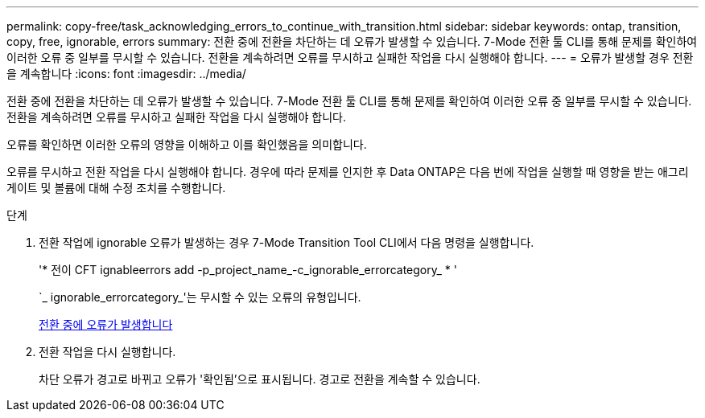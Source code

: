 ---
permalink: copy-free/task_acknowledging_errors_to_continue_with_transition.html 
sidebar: sidebar 
keywords: ontap, transition, copy, free, ignorable, errors 
summary: 전환 중에 전환을 차단하는 데 오류가 발생할 수 있습니다. 7-Mode 전환 툴 CLI를 통해 문제를 확인하여 이러한 오류 중 일부를 무시할 수 있습니다. 전환을 계속하려면 오류를 무시하고 실패한 작업을 다시 실행해야 합니다. 
---
= 오류가 발생할 경우 전환을 계속합니다
:icons: font
:imagesdir: ../media/


[role="lead"]
전환 중에 전환을 차단하는 데 오류가 발생할 수 있습니다. 7-Mode 전환 툴 CLI를 통해 문제를 확인하여 이러한 오류 중 일부를 무시할 수 있습니다. 전환을 계속하려면 오류를 무시하고 실패한 작업을 다시 실행해야 합니다.

오류를 확인하면 이러한 오류의 영향을 이해하고 이를 확인했음을 의미합니다.

오류를 무시하고 전환 작업을 다시 실행해야 합니다. 경우에 따라 문제를 인지한 후 Data ONTAP은 다음 번에 작업을 실행할 때 영향을 받는 애그리게이트 및 볼륨에 대해 수정 조치를 수행합니다.

.단계
. 전환 작업에 ignorable 오류가 발생하는 경우 7-Mode Transition Tool CLI에서 다음 명령을 실행합니다.
+
'* 전이 CFT ignableerrors add -p_project_name_-c_ignorable_errorcategory_ * '

+
`_ ignorable_errorcategory_'는 무시할 수 있는 오류의 유형입니다.

+
xref:reference_ignorable_errors_during_transition.adoc[전환 중에 오류가 발생합니다]

. 전환 작업을 다시 실행합니다.
+
차단 오류가 경고로 바뀌고 오류가 '확인됨'으로 표시됩니다. 경고로 전환을 계속할 수 있습니다.


